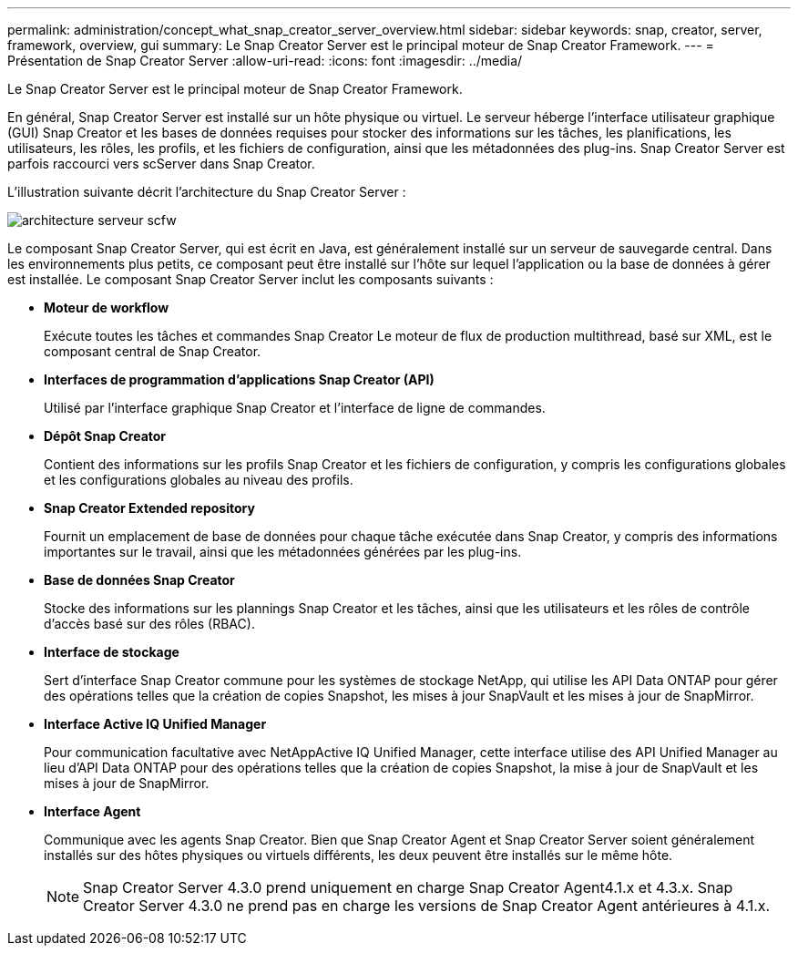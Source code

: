 ---
permalink: administration/concept_what_snap_creator_server_overview.html 
sidebar: sidebar 
keywords: snap, creator, server, framework, overview, gui 
summary: Le Snap Creator Server est le principal moteur de Snap Creator Framework. 
---
= Présentation de Snap Creator Server
:allow-uri-read: 
:icons: font
:imagesdir: ../media/


[role="lead"]
Le Snap Creator Server est le principal moteur de Snap Creator Framework.

En général, Snap Creator Server est installé sur un hôte physique ou virtuel. Le serveur héberge l'interface utilisateur graphique (GUI) Snap Creator et les bases de données requises pour stocker des informations sur les tâches, les planifications, les utilisateurs, les rôles, les profils, et les fichiers de configuration, ainsi que les métadonnées des plug-ins. Snap Creator Server est parfois raccourci vers scServer dans Snap Creator.

L'illustration suivante décrit l'architecture du Snap Creator Server :

image::../media/scfw_server_architecture.gif[architecture serveur scfw]

Le composant Snap Creator Server, qui est écrit en Java, est généralement installé sur un serveur de sauvegarde central. Dans les environnements plus petits, ce composant peut être installé sur l'hôte sur lequel l'application ou la base de données à gérer est installée. Le composant Snap Creator Server inclut les composants suivants :

* *Moteur de workflow*
+
Exécute toutes les tâches et commandes Snap Creator Le moteur de flux de production multithread, basé sur XML, est le composant central de Snap Creator.

* *Interfaces de programmation d'applications Snap Creator (API)*
+
Utilisé par l'interface graphique Snap Creator et l'interface de ligne de commandes.

* *Dépôt Snap Creator*
+
Contient des informations sur les profils Snap Creator et les fichiers de configuration, y compris les configurations globales et les configurations globales au niveau des profils.

* *Snap Creator Extended repository*
+
Fournit un emplacement de base de données pour chaque tâche exécutée dans Snap Creator, y compris des informations importantes sur le travail, ainsi que les métadonnées générées par les plug-ins.

* *Base de données Snap Creator*
+
Stocke des informations sur les plannings Snap Creator et les tâches, ainsi que les utilisateurs et les rôles de contrôle d'accès basé sur des rôles (RBAC).

* *Interface de stockage*
+
Sert d'interface Snap Creator commune pour les systèmes de stockage NetApp, qui utilise les API Data ONTAP pour gérer des opérations telles que la création de copies Snapshot, les mises à jour SnapVault et les mises à jour de SnapMirror.

* *Interface Active IQ Unified Manager*
+
Pour communication facultative avec NetAppActive IQ Unified Manager, cette interface utilise des API Unified Manager au lieu d'API Data ONTAP pour des opérations telles que la création de copies Snapshot, la mise à jour de SnapVault et les mises à jour de SnapMirror.

* *Interface Agent*
+
Communique avec les agents Snap Creator. Bien que Snap Creator Agent et Snap Creator Server soient généralement installés sur des hôtes physiques ou virtuels différents, les deux peuvent être installés sur le même hôte.

+

NOTE: Snap Creator Server 4.3.0 prend uniquement en charge Snap Creator Agent4.1.x et 4.3.x. Snap Creator Server 4.3.0 ne prend pas en charge les versions de Snap Creator Agent antérieures à 4.1.x.


